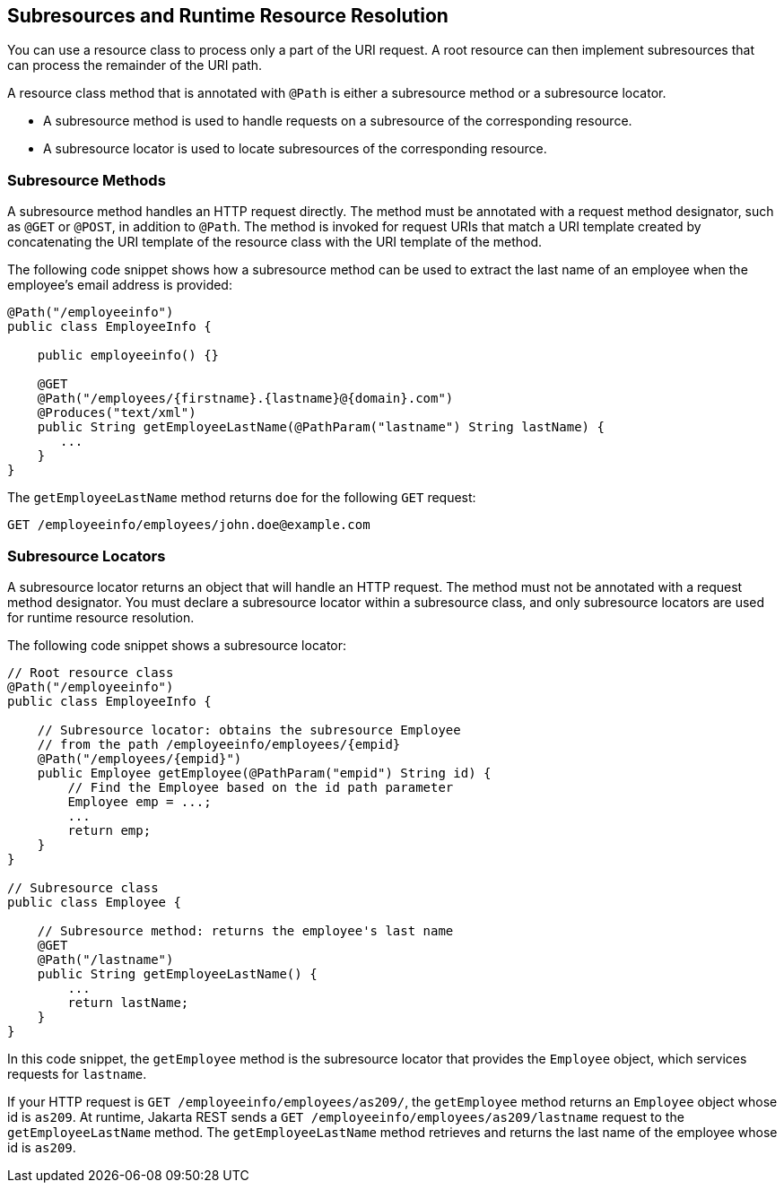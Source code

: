 == Subresources and Runtime Resource Resolution

You can use a resource class to process only a part of the URI request.
A root resource can then implement subresources that can process the remainder of the URI path.

A resource class method that is annotated with `@Path` is either a subresource method or a subresource locator.

* A subresource method is used to handle requests on a subresource of the corresponding resource.

* A subresource locator is used to locate subresources of the corresponding resource.

=== Subresource Methods

A subresource method handles an HTTP request directly.
The method must be annotated with a request method designator, such as `@GET` or `@POST`, in addition to `@Path`.
The method is invoked for request URIs that match a URI template created by concatenating the URI template of the resource class with the URI template of the method.

The following code snippet shows how a subresource method can be used to extract the last name of an employee when the employee's email address is provided:

[source,java]
----
@Path("/employeeinfo")
public class EmployeeInfo {

    public employeeinfo() {}

    @GET
    @Path("/employees/{firstname}.{lastname}@{domain}.com")
    @Produces("text/xml")
    public String getEmployeeLastName(@PathParam("lastname") String lastName) {
       ...
    }
}
----

The `getEmployeeLastName` method returns `doe` for the following `GET` request:

[source,http]
----
GET /employeeinfo/employees/john.doe@example.com
----

=== Subresource Locators

A subresource locator returns an object that will handle an HTTP request.
The method must not be annotated with a request method designator.
You must declare a subresource locator within a subresource class, and only subresource locators are used for runtime resource resolution.

The following code snippet shows a subresource locator:

[source,java]
----
// Root resource class
@Path("/employeeinfo")
public class EmployeeInfo {

    // Subresource locator: obtains the subresource Employee
    // from the path /employeeinfo/employees/{empid}
    @Path("/employees/{empid}")
    public Employee getEmployee(@PathParam("empid") String id) {
        // Find the Employee based on the id path parameter
        Employee emp = ...;
        ...
        return emp;
    }
}

// Subresource class
public class Employee {

    // Subresource method: returns the employee's last name
    @GET
    @Path("/lastname")
    public String getEmployeeLastName() {
        ...
        return lastName;
    }
}
----

In this code snippet, the `getEmployee` method is the subresource locator that provides the `Employee` object, which services requests for `lastname`.

If your HTTP request is `GET /employeeinfo/employees/as209/`, the `getEmployee` method returns an `Employee` object whose id is `as209`. At runtime, Jakarta REST sends a `GET /employeeinfo/employees/as209/lastname` request to the `getEmployeeLastName` method.
The `getEmployeeLastName` method retrieves and returns the last name of the employee whose id is `as209`.
